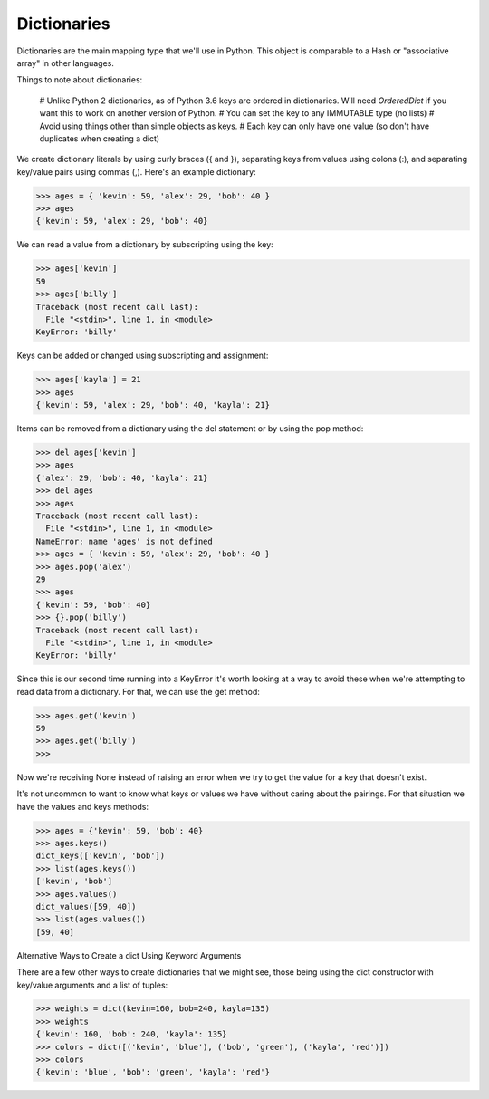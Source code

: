 Dictionaries
============

Dictionaries are the main mapping type that we'll use in Python. This object is comparable to a Hash or "associative array" in other languages.

Things to note about dictionaries:

    # Unlike Python 2 dictionaries, as of Python 3.6 keys are ordered in dictionaries. Will need *OrderedDict* if you want this to work on another version of Python.
    # You can set the key to any IMMUTABLE type (no lists)
    # Avoid using things other than simple objects as keys.
    # Each key can only have one value (so don't have duplicates when creating a dict)

We create dictionary literals by using curly braces ({ and }), separating keys from values using colons (:), and separating key/value pairs using commas (,). Here's an example dictionary:

>>> ages = { 'kevin': 59, 'alex': 29, 'bob': 40 }
>>> ages
{'kevin': 59, 'alex': 29, 'bob': 40}

We can read a value from a dictionary by subscripting using the key:

>>> ages['kevin']
59
>>> ages['billy']
Traceback (most recent call last):
  File "<stdin>", line 1, in <module>
KeyError: 'billy'

Keys can be added or changed using subscripting and assignment:

>>> ages['kayla'] = 21
>>> ages
{'kevin': 59, 'alex': 29, 'bob': 40, 'kayla': 21}

Items can be removed from a dictionary using the del statement or by using the pop method:

>>> del ages['kevin']
>>> ages
{'alex': 29, 'bob': 40, 'kayla': 21}
>>> del ages
>>> ages
Traceback (most recent call last):
  File "<stdin>", line 1, in <module>
NameError: name 'ages' is not defined
>>> ages = { 'kevin': 59, 'alex': 29, 'bob': 40 }
>>> ages.pop('alex')
29
>>> ages
{'kevin': 59, 'bob': 40}
>>> {}.pop('billy')
Traceback (most recent call last):
  File "<stdin>", line 1, in <module>
KeyError: 'billy'

Since this is our second time running into a KeyError it's worth looking at a way to avoid these when we're attempting to read data from a dictionary. For that, we can use the get method:

>>> ages.get('kevin')
59
>>> ages.get('billy')
>>>

Now we're receiving None instead of raising an error when we try to get the value for a key that doesn't exist.

It's not uncommon to want to know what keys or values we have without caring about the pairings. For that situation we have the values and keys methods:

>>> ages = {'kevin': 59, 'bob': 40}
>>> ages.keys()
dict_keys(['kevin', 'bob'])
>>> list(ages.keys())
['kevin', 'bob']
>>> ages.values()
dict_values([59, 40])
>>> list(ages.values())
[59, 40]

Alternative Ways to Create a dict Using Keyword Arguments

There are a few other ways to create dictionaries that we might see, those being using the dict constructor with key/value arguments and a list of tuples:

>>> weights = dict(kevin=160, bob=240, kayla=135)
>>> weights
{'kevin': 160, 'bob': 240, 'kayla': 135}
>>> colors = dict([('kevin', 'blue'), ('bob', 'green'), ('kayla', 'red')])
>>> colors
{'kevin': 'blue', 'bob': 'green', 'kayla': 'red'}
